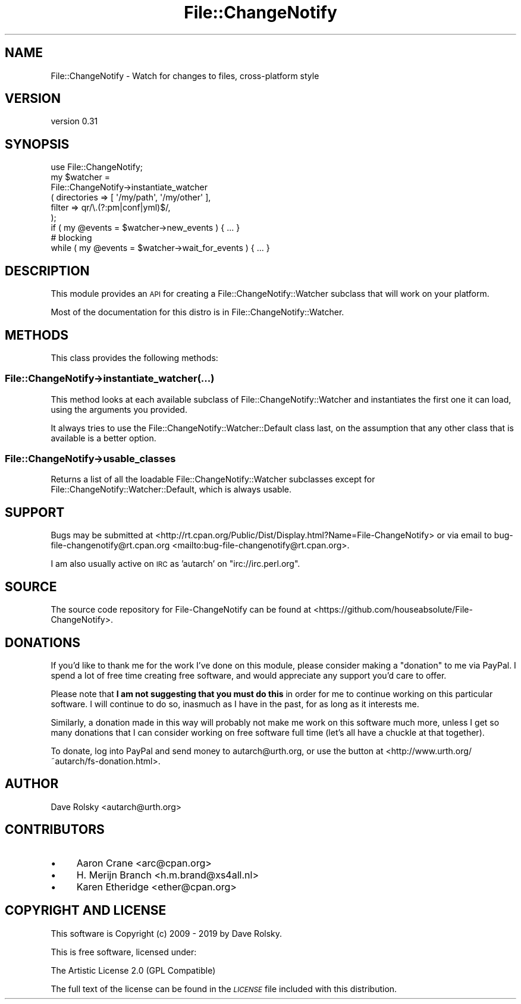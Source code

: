 .\" Automatically generated by Pod::Man 4.11 (Pod::Simple 3.35)
.\"
.\" Standard preamble:
.\" ========================================================================
.de Sp \" Vertical space (when we can't use .PP)
.if t .sp .5v
.if n .sp
..
.de Vb \" Begin verbatim text
.ft CW
.nf
.ne \\$1
..
.de Ve \" End verbatim text
.ft R
.fi
..
.\" Set up some character translations and predefined strings.  \*(-- will
.\" give an unbreakable dash, \*(PI will give pi, \*(L" will give a left
.\" double quote, and \*(R" will give a right double quote.  \*(C+ will
.\" give a nicer C++.  Capital omega is used to do unbreakable dashes and
.\" therefore won't be available.  \*(C` and \*(C' expand to `' in nroff,
.\" nothing in troff, for use with C<>.
.tr \(*W-
.ds C+ C\v'-.1v'\h'-1p'\s-2+\h'-1p'+\s0\v'.1v'\h'-1p'
.ie n \{\
.    ds -- \(*W-
.    ds PI pi
.    if (\n(.H=4u)&(1m=24u) .ds -- \(*W\h'-12u'\(*W\h'-12u'-\" diablo 10 pitch
.    if (\n(.H=4u)&(1m=20u) .ds -- \(*W\h'-12u'\(*W\h'-8u'-\"  diablo 12 pitch
.    ds L" ""
.    ds R" ""
.    ds C` ""
.    ds C' ""
'br\}
.el\{\
.    ds -- \|\(em\|
.    ds PI \(*p
.    ds L" ``
.    ds R" ''
.    ds C`
.    ds C'
'br\}
.\"
.\" Escape single quotes in literal strings from groff's Unicode transform.
.ie \n(.g .ds Aq \(aq
.el       .ds Aq '
.\"
.\" If the F register is >0, we'll generate index entries on stderr for
.\" titles (.TH), headers (.SH), subsections (.SS), items (.Ip), and index
.\" entries marked with X<> in POD.  Of course, you'll have to process the
.\" output yourself in some meaningful fashion.
.\"
.\" Avoid warning from groff about undefined register 'F'.
.de IX
..
.nr rF 0
.if \n(.g .if rF .nr rF 1
.if (\n(rF:(\n(.g==0)) \{\
.    if \nF \{\
.        de IX
.        tm Index:\\$1\t\\n%\t"\\$2"
..
.        if !\nF==2 \{\
.            nr % 0
.            nr F 2
.        \}
.    \}
.\}
.rr rF
.\" ========================================================================
.\"
.IX Title "File::ChangeNotify 3pm"
.TH File::ChangeNotify 3pm "2019-01-09" "perl v5.30.0" "User Contributed Perl Documentation"
.\" For nroff, turn off justification.  Always turn off hyphenation; it makes
.\" way too many mistakes in technical documents.
.if n .ad l
.nh
.SH "NAME"
File::ChangeNotify \- Watch for changes to files, cross\-platform style
.SH "VERSION"
.IX Header "VERSION"
version 0.31
.SH "SYNOPSIS"
.IX Header "SYNOPSIS"
.Vb 1
\&    use File::ChangeNotify;
\&
\&    my $watcher =
\&        File::ChangeNotify\->instantiate_watcher
\&            ( directories => [ \*(Aq/my/path\*(Aq, \*(Aq/my/other\*(Aq ],
\&              filter      => qr/\e.(?:pm|conf|yml)$/,
\&            );
\&
\&    if ( my @events = $watcher\->new_events ) { ... }
\&
\&    # blocking
\&    while ( my @events = $watcher\->wait_for_events ) { ... }
.Ve
.SH "DESCRIPTION"
.IX Header "DESCRIPTION"
This module provides an \s-1API\s0 for creating a
File::ChangeNotify::Watcher subclass that will work on your
platform.
.PP
Most of the documentation for this distro is in
File::ChangeNotify::Watcher.
.SH "METHODS"
.IX Header "METHODS"
This class provides the following methods:
.SS "File::ChangeNotify\->instantiate_watcher(...)"
.IX Subsection "File::ChangeNotify->instantiate_watcher(...)"
This method looks at each available subclass of
File::ChangeNotify::Watcher and instantiates the first one it can
load, using the arguments you provided.
.PP
It always tries to use the File::ChangeNotify::Watcher::Default
class last, on the assumption that any other class that is available
is a better option.
.SS "File::ChangeNotify\->usable_classes"
.IX Subsection "File::ChangeNotify->usable_classes"
Returns a list of all the loadable File::ChangeNotify::Watcher subclasses
except for File::ChangeNotify::Watcher::Default, which is always usable.
.SH "SUPPORT"
.IX Header "SUPPORT"
Bugs may be submitted at <http://rt.cpan.org/Public/Dist/Display.html?Name=File\-ChangeNotify> or via email to bug\-file\-changenotify@rt.cpan.org <mailto:bug-file-changenotify@rt.cpan.org>.
.PP
I am also usually active on \s-1IRC\s0 as 'autarch' on \f(CW\*(C`irc://irc.perl.org\*(C'\fR.
.SH "SOURCE"
.IX Header "SOURCE"
The source code repository for File-ChangeNotify can be found at <https://github.com/houseabsolute/File\-ChangeNotify>.
.SH "DONATIONS"
.IX Header "DONATIONS"
If you'd like to thank me for the work I've done on this module, please
consider making a \*(L"donation\*(R" to me via PayPal. I spend a lot of free time
creating free software, and would appreciate any support you'd care to offer.
.PP
Please note that \fBI am not suggesting that you must do this\fR in order for me
to continue working on this particular software. I will continue to do so,
inasmuch as I have in the past, for as long as it interests me.
.PP
Similarly, a donation made in this way will probably not make me work on this
software much more, unless I get so many donations that I can consider working
on free software full time (let's all have a chuckle at that together).
.PP
To donate, log into PayPal and send money to autarch@urth.org, or use the
button at <http://www.urth.org/~autarch/fs\-donation.html>.
.SH "AUTHOR"
.IX Header "AUTHOR"
Dave Rolsky <autarch@urth.org>
.SH "CONTRIBUTORS"
.IX Header "CONTRIBUTORS"
.IP "\(bu" 4
Aaron Crane <arc@cpan.org>
.IP "\(bu" 4
H. Merijn Branch <h.m.brand@xs4all.nl>
.IP "\(bu" 4
Karen Etheridge <ether@cpan.org>
.SH "COPYRIGHT AND LICENSE"
.IX Header "COPYRIGHT AND LICENSE"
This software is Copyright (c) 2009 \- 2019 by Dave Rolsky.
.PP
This is free software, licensed under:
.PP
.Vb 1
\&  The Artistic License 2.0 (GPL Compatible)
.Ve
.PP
The full text of the license can be found in the
\&\fI\s-1LICENSE\s0\fR file included with this distribution.
